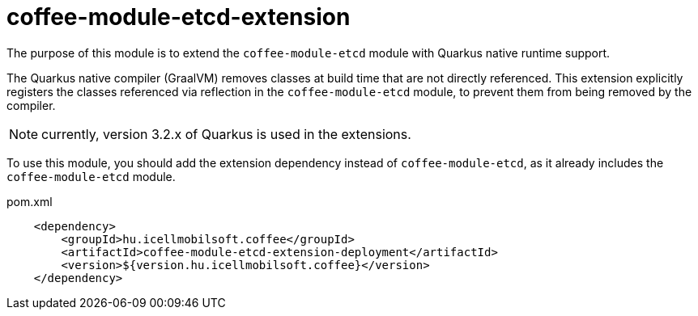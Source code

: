 [#common_coffee-quarkus-extensions-module-etcd]
= coffee-module-etcd-extension

The purpose of this module is to extend the `coffee-module-etcd` module with Quarkus native runtime support.

The Quarkus native compiler (GraalVM) removes classes at build time that are not directly referenced.
This extension explicitly registers the classes referenced via reflection in the `coffee-module-etcd` module, to prevent them from being removed by the compiler.

NOTE: currently, version 3.2.x of Quarkus is used in the extensions.

To use this module, you should add the extension dependency instead of `coffee-module-etcd`, as it already includes the `coffee-module-etcd` module.

.pom.xml
[source,xml]
----
    <dependency>
        <groupId>hu.icellmobilsoft.coffee</groupId>
        <artifactId>coffee-module-etcd-extension-deployment</artifactId>
        <version>${version.hu.icellmobilsoft.coffee}</version>
    </dependency>
----
